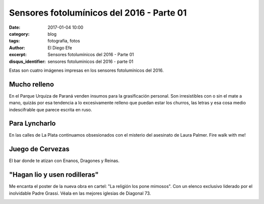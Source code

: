 Sensores fotolumínicos del 2016 - Parte 01
##########################################

:date: 2017-01-04 10:00
:category: blog
:tags: fotografia, fotos
:author: El Diego Efe
:excerpt: Sensores fotolumínicos del 2016 - Parte 01
:disqus_identifier: sensores fotoluminicos del 2016 - parte 01 

Estas son cuatro imágenes impresas en los sensores fotolumínicos del 2016.

Mucho relleno
-------------

En el Parque Urquiza de Paraná venden insumos para la grasificación personal.
Son irresistibles con o sin el mate a mano, quizás por esa tendencia a lo
excesivamente relleno que puedan estar los churros, las letras y esa cosa medio
indescifrable que parece escrita en ruso.


.. image:: https://c1.staticflickr.com/1/593/31749448616_3ca1127492_b.jpg
   :scale: 100%
   :width: 100%
   :align: center
   :alt: churros borlas extranjerizaciones
   :target: https://www.flickr.com/photos/129959440@N06/31749448616/sizes/o/


Para Lyncharlo
--------------

En las calles de La Plata continuamos obsesionados con el misterio del asesinato
de Laura Palmer. Fire walk with me!


.. image:: https://c1.staticflickr.com/1/718/31749673376_c68de82635_b.jpg
   :scale: 100%
   :width: 100%
   :align: center
   :alt: fire walk with me
   :target: https://www.flickr.com/photos/129959440@N06/31749673376/sizes/o/

Juego de Cervezas
-----------------

El bar donde te atizan con Enanos, Dragones y Reinas.


.. image:: https://c1.staticflickr.com/1/292/30945929984_2312458553_b.jpg
   :scale: 100%
   :width: 100%
   :align: center
   :alt: game of beer
   :target: https://www.flickr.com/photos/129959440@N06/30945929984/sizes/o/

"Hagan lio y usen rodilleras"
-----------------------------

Me encanta el poster de la nueva obra en cartel: "La religión los pone mimosos".
Con un elenco exclusivo liderado por el inolvidable Padre Grassi. Véala en las
mejores iglesias de Diagonal 73.


.. image:: https://c1.staticflickr.com/1/279/31639539802_88cab2dbc7_b.jpg
   :scale: 100%
   :width: 100%
   :align: center
   :alt: la religion los pone mimosos
   :target: https://c1.staticflickr.com/1/279/31639539802_a78bcfdd70_o.jpg





